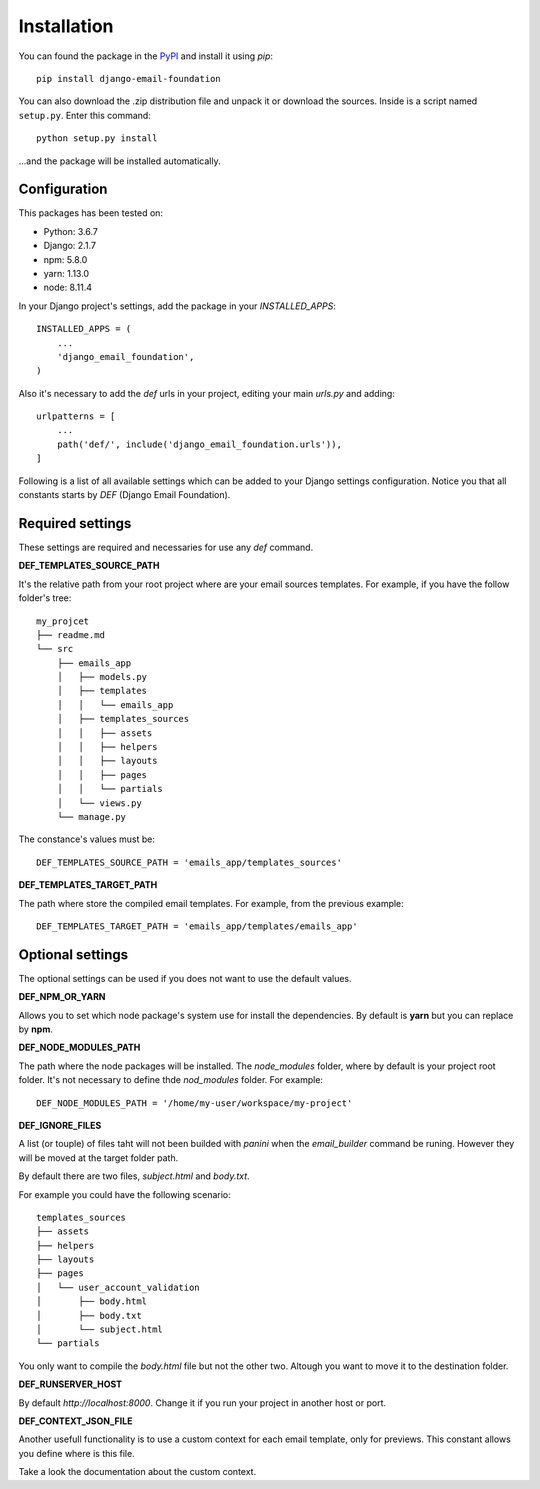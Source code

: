 ============
Installation
============

You can found the package in the `PyPI`_ and install it using `pip`::

    pip install django-email-foundation

You can also download the .zip distribution file and unpack it or download the sources. Inside is a script
named ``setup.py``. Enter this command::

   python setup.py install

...and the package will be installed automatically.

.. _PyPI: https://pypi.org/project/django-email-foundation/
.. _`pip`: https://pip.pypa.io/en/stable/

Configuration
=============

This packages has been tested on:

* Python: 3.6.7
* Django: 2.1.7
* npm: 5.8.0
* yarn: 1.13.0
* node: 8.11.4

In your Django project's settings, add the package in your *INSTALLED_APPS*::

    INSTALLED_APPS = (
        ...
        'django_email_foundation',
    )

Also it's necessary to add the *def* urls in your project, editing your main *urls.py* and adding::

    urlpatterns = [
        ...
        path('def/', include('django_email_foundation.urls')),
    ]


Following is a list of all available settings which can be added to your Django settings configuration. Notice you that
all constants starts by *DEF* (Django Email Foundation).

Required settings
=================

These settings are required and necessaries for use any *def* command.

**DEF_TEMPLATES_SOURCE_PATH**

It's the relative path from your root project where are your email sources templates. For example, if you have the
follow folder's tree::

    my_projcet
    ├── readme.md
    └── src
        ├── emails_app
        │   ├── models.py
        │   ├── templates
        │   │   └── emails_app
        │   ├── templates_sources
        │   │   ├── assets
        │   │   ├── helpers
        │   │   ├── layouts
        │   │   ├── pages
        │   │   └── partials
        │   └── views.py
        └── manage.py

The constance's values must be::

    DEF_TEMPLATES_SOURCE_PATH = 'emails_app/templates_sources'

**DEF_TEMPLATES_TARGET_PATH**

The path where store the compiled email templates. For example, from the previous example::

    DEF_TEMPLATES_TARGET_PATH = 'emails_app/templates/emails_app'

Optional settings
=================

The optional settings can be used if you does not want to use the default values.

**DEF_NPM_OR_YARN**

Allows you to set which node package's system use for install the dependencies. By default is **yarn** but you can
replace by **npm**.

**DEF_NODE_MODULES_PATH**

The path where the node packages will be installed. The *node_modules* folder, where by default is your project root folder.
It's not necessary to define thde *nod_modules* folder. For example::

    DEF_NODE_MODULES_PATH = '/home/my-user/workspace/my-project'

**DEF_IGNORE_FILES**

A list (or touple) of files taht will not been builded with *panini* when the *email_builder* command be runing.
However they will be moved at the target folder path.

By default there are two files, *subject.html* and *body.txt*.

For example you could have the following scenario::

    templates_sources
    ├── assets
    ├── helpers
    ├── layouts
    ├── pages
    │   └── user_account_validation
    │       ├── body.html
    │       ├── body.txt
    │       └── subject.html
    └── partials


You only want to compile the *body.html* file but not the other two. Altough you want to move it to the destination folder.

**DEF_RUNSERVER_HOST**

By default *http://localhost:8000*. Change it if you run your project in another host or port.

**DEF_CONTEXT_JSON_FILE**

Another usefull functionality is to use a custom context for each email template, only for previews. This constant
allows you define where is this file.

Take a look the documentation about the custom context.
